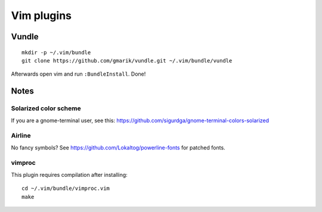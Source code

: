 ===========
Vim plugins
===========

Vundle
======

::

    mkdir -p ~/.vim/bundle
    git clone https://github.com/gmarik/vundle.git ~/.vim/bundle/vundle

Afterwards open vim and run ``:BundleInstall``. Done!


Notes
=====

Solarized color scheme
----------------------

If you are a gnome-terminal user, see this: https://github.com/sigurdga/gnome-terminal-colors-solarized

Airline
-------

No fancy symbols? See https://github.com/Lokaltog/powerline-fonts for patched
fonts.

vimproc
-------

This plugin requires compilation after installing::

    cd ~/.vim/bundle/vimproc.vim
    make
